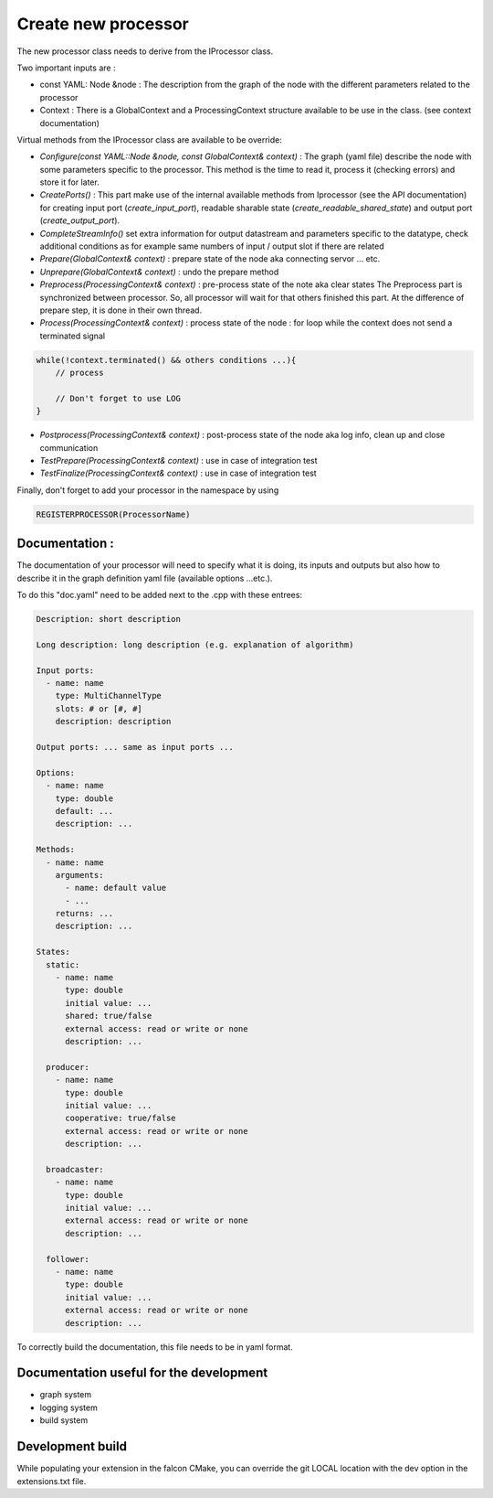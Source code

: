 Create new processor
====================

The new processor class needs to derive from the IProcessor class.

Two important inputs are :

- const YAML: Node &node : The description from the graph of the node with the different parameters related to the processor
- Context : There is a GlobalContext and a ProcessingContext structure available to be use in the class. (see context documentation)

Virtual methods from the IProcessor class are available to be override:

-   *Configure(const YAML::Node &node, const GlobalContext& context)* : The graph (yaml file) describe the node
    with some parameters specific to the processor. This method is the time to read it, process it (checking errors) and store it for later.

-   *CreatePorts()* : This part make use of the internal available methods from Iprocessor (see the API documentation)
    for creating input port (*create_input_port*), readable sharable state (*create_readable_shared_state*)
    and output port (*create_output_port*).

-   *CompleteStreamInfo()* set extra information for output datastream and parameters specific to the datatype, check additional conditions as
    for example same numbers of input / output slot if there are related

-   *Prepare(GlobalContext& context)* : prepare state of the node aka connecting servor ... etc.

-   *Unprepare(GlobalContext& context)* : undo the prepare method

-   *Preprocess(ProcessingContext& context)* : pre-process state of the note aka clear states
    The Preprocess part is synchronized between processor. So, all processor will wait for that others finished this part.
    At the difference of prepare step, it is done in their own thread.

-   *Process(ProcessingContext& context)* : process state of the node : for loop while the context does not send a terminated signal

.. code-block:: console

    while(!context.terminated() && others conditions ...){
        // process

        // Don't forget to use LOG
    }

-   *Postprocess(ProcessingContext& context)* : post-process state of the node aka log info, clean up and close communication

-   *TestPrepare(ProcessingContext& context)* : use in case of integration test

-   *TestFinalize(ProcessingContext& context)* : use in case of integration test


Finally, don't forget to add your processor in the namespace by using

.. code-block:: console

    REGISTERPROCESSOR(ProcessorName)

Documentation :
---------------
The documentation of your processor will need to specify what it is doing, its inputs and outputs but also how to describe it in
the graph definition yaml file (available options ...etc.).

To do this "doc.yaml" need to be added next to the .cpp with these entrees:

.. code-block:: yaml

    Description: short description

    Long description: long description (e.g. explanation of algorithm)

    Input ports:
      - name: name
        type: MultiChannelType
        slots: # or [#, #]
        description: description

    Output ports: ... same as input ports ...

    Options:
      - name: name
        type: double
        default: ...
        description: ...

    Methods:
      - name: name
        arguments:
          - name: default value
          - ...
        returns: ...
        description: ...

    States:
      static:
        - name: name
          type: double
          initial value: ...
          shared: true/false
          external access: read or write or none
          description: ...

      producer:
        - name: name
          type: double
          initial value: ...
          cooperative: true/false
          external access: read or write or none
          description: ...

      broadcaster:
        - name: name
          type: double
          initial value: ...
          external access: read or write or none
          description: ...

      follower:
        - name: name
          type: double
          initial value: ...
          external access: read or write or none
          description: ...

To correctly build the documentation, this file needs to be in yaml format.

Documentation useful for the development
----------------------------------------

- graph system
- logging system
- build system

Development build
-----------------
While populating your extension in the falcon CMake, you can override the git LOCAL location with the dev option in the extensions.txt file.